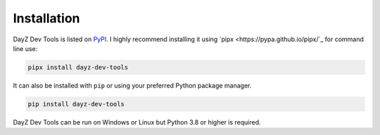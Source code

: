 Installation
============

DayZ Dev Tools is listed on `PyPI <https://pypi.org/project/dayz-dev-tools/>`_.
I highly recommend installing it using `pipx <https://pypa.github.io/pipx/`_
for command line use:

.. code:: bash

   pipx install dayz-dev-tools

It can also be installed with ``pip`` or using your preferred Python package
manager.

.. code:: bash

   pip install dayz-dev-tools

DayZ Dev Tools can be run on Windows or Linux but Python 3.8 or higher is
required.
